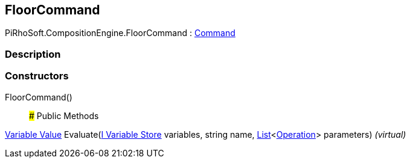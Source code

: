 [#reference/floor-command]

## FloorCommand

PiRhoSoft.CompositionEngine.FloorCommand : <<manual/command,Command>>

### Description

### Constructors

FloorCommand()::

### Public Methods

<<manual/variable-value,Variable Value>> Evaluate(<<manual/i-variable-store,I Variable Store>> variables, string name, https://docs.microsoft.com/en-us/dotnet/api/System.Collections.Generic.List-1[List^]<<<manual/operation,Operation>>> parameters) _(virtual)_::